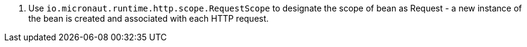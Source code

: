 <.> Use `io.micronaut.runtime.http.scope.RequestScope` to designate the scope of bean as Request - a new instance of the bean is created and associated with each HTTP request.
